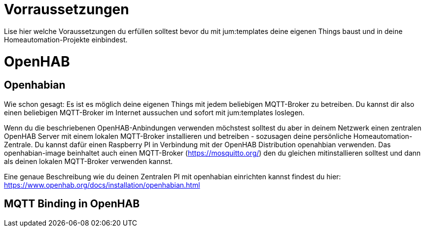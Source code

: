 Vorraussetzungen
================

Lise hier welche Voraussetzungen du erfüllen solltest bevor du mit jum:templates deine eigenen Things baust und in deine Homeautomation-Projekte einbindest.

= OpenHAB

== Openhabian

Wie schon gesagt: Es ist es möglich deine eigenen Things mit jedem beliebigen MQTT-Broker zu betreiben. Du kannst dir also einen beliebigen MQTT-Broker im Internet aussuchen und sofort mit jum:templates loslegen.

Wenn du die beschriebenen OpenHAB-Anbindungen verwenden möchstest solltest du aber in deinem Netzwerk einen zentralen OpenHAB Server mit einem lokalen MQTT-Broker installieren und betreiben - sozusagen deine persönliche Homeautomation-Zentrale. 
Du kannst dafür einen Raspberry PI in Verbindung mit der OpenHAB Distribution openahbian verwenden. Das openhabian-image beinhaltet auch einen MQTT-Broker (https://mosquitto.org/) den du gleichen mitinstallieren solltest und dann als deinen lokalen MQTT-Broker verwenden kannst.

Eine genaue Beschreibung wie du deinen Zentralen PI mit openhabian einrichten kannst findest du hier: https://www.openhab.org/docs/installation/openhabian.html

== MQTT Binding in OpenHAB